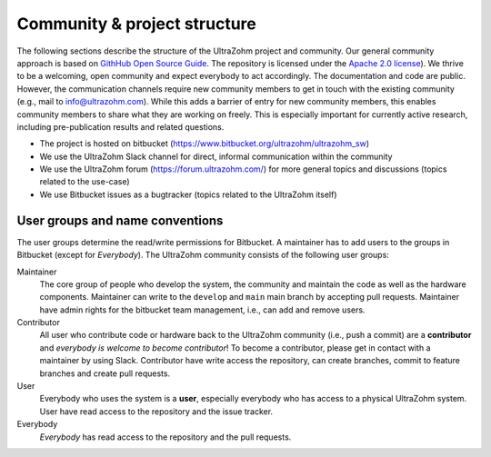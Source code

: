.. _ProjectStructure:

=============================
Community & project structure
=============================

The following sections describe the structure of the UltraZohm project and community.
Our general community approach is based on `GithHub Open Source Guide <https://opensource.guide/>`_.
The repository is licensed under the `Apache 2.0 license <https://bitbucket.org/ultrazohm/ultrazohm_sw/src/main/LICENSE>`_).
We thrive to be a welcoming, open community and expect everybody to act accordingly.
The documentation and code are public.
However, the communication channels require new community members to get in touch with the existing community (e.g., mail to info@ultrazohm.com).
While this adds a barrier of entry for new community members, this enables community members to share what they are working on freely.
This is especially important for currently active research, including pre-publication results and related questions.

- The project is hosted on bitbucket (https://www.bitbucket.org/ultrazohm/ultrazohm_sw)
- We use the UltraZohm Slack channel for direct, informal communication within the community
- We use the UltraZohm forum (https://forum.ultrazohm.com/) for more general topics and discussions (topics related to the use-case)
- We use Bitbucket issues as a bugtracker (topics related to the UltraZohm itself)

User groups and name conventions
--------------------------------

The user groups determine the read/write permissions for Bitbucket.
A maintainer has to add users to the groups in Bitbucket (except for *Everybody*).
The UltraZohm community consists of the following user groups:

Maintainer
 The core group of people who develop the system, the community and maintain the code as well as the hardware components.
 Maintainer can write to the ``develop`` and ``main`` main branch by accepting pull requests. 
 Maintainer have admin rights for the bitbucket team management, i.e., can add and remove users.

Contributor
 All user who contribute code or hardware back to the UltraZohm community (i.e., push a commit) are a **contributor** and *everybody is welcome to become contributor*!
 To become a contributor, please get in contact with a maintainer by using Slack.
 Contributor have write access the repository, can create branches, commit to feature branches and create pull requests.

User
 Everybody who uses the system is a **user**, especially everybody who has access to a physical UltraZohm system.
 User have read access to the repository and the issue tracker.

Everybody
 *Everybody* has read access to the repository and the pull requests.
